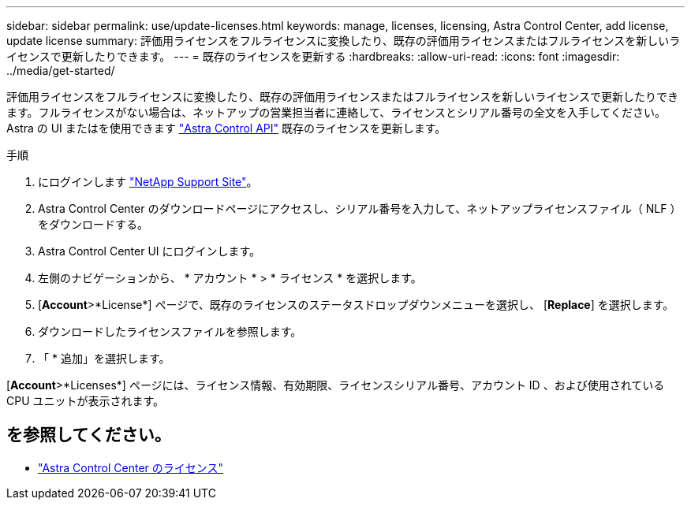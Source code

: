 ---
sidebar: sidebar 
permalink: use/update-licenses.html 
keywords: manage, licenses, licensing, Astra Control Center, add license, update license 
summary: 評価用ライセンスをフルライセンスに変換したり、既存の評価用ライセンスまたはフルライセンスを新しいライセンスで更新したりできます。 
---
= 既存のライセンスを更新する
:hardbreaks:
:allow-uri-read: 
:icons: font
:imagesdir: ../media/get-started/


評価用ライセンスをフルライセンスに変換したり、既存の評価用ライセンスまたはフルライセンスを新しいライセンスで更新したりできます。フルライセンスがない場合は、ネットアップの営業担当者に連絡して、ライセンスとシリアル番号の全文を入手してください。Astra の UI またはを使用できます https://docs.netapp.com/us-en/astra-automation/index.html["Astra Control API"^] 既存のライセンスを更新します。

.手順
. にログインします https://mysupport.netapp.com/site/["NetApp Support Site"^]。
. Astra Control Center のダウンロードページにアクセスし、シリアル番号を入力して、ネットアップライセンスファイル（ NLF ）をダウンロードする。
. Astra Control Center UI にログインします。
. 左側のナビゲーションから、 * アカウント * > * ライセンス * を選択します。
. [*Account*>*License*] ページで、既存のライセンスのステータスドロップダウンメニューを選択し、 [*Replace*] を選択します。
. ダウンロードしたライセンスファイルを参照します。
. 「 * 追加」を選択します。


[*Account*>*Licenses*] ページには、ライセンス情報、有効期限、ライセンスシリアル番号、アカウント ID 、および使用されている CPU ユニットが表示されます。



== を参照してください。

* link:../concepts/licensing.html["Astra Control Center のライセンス"]

